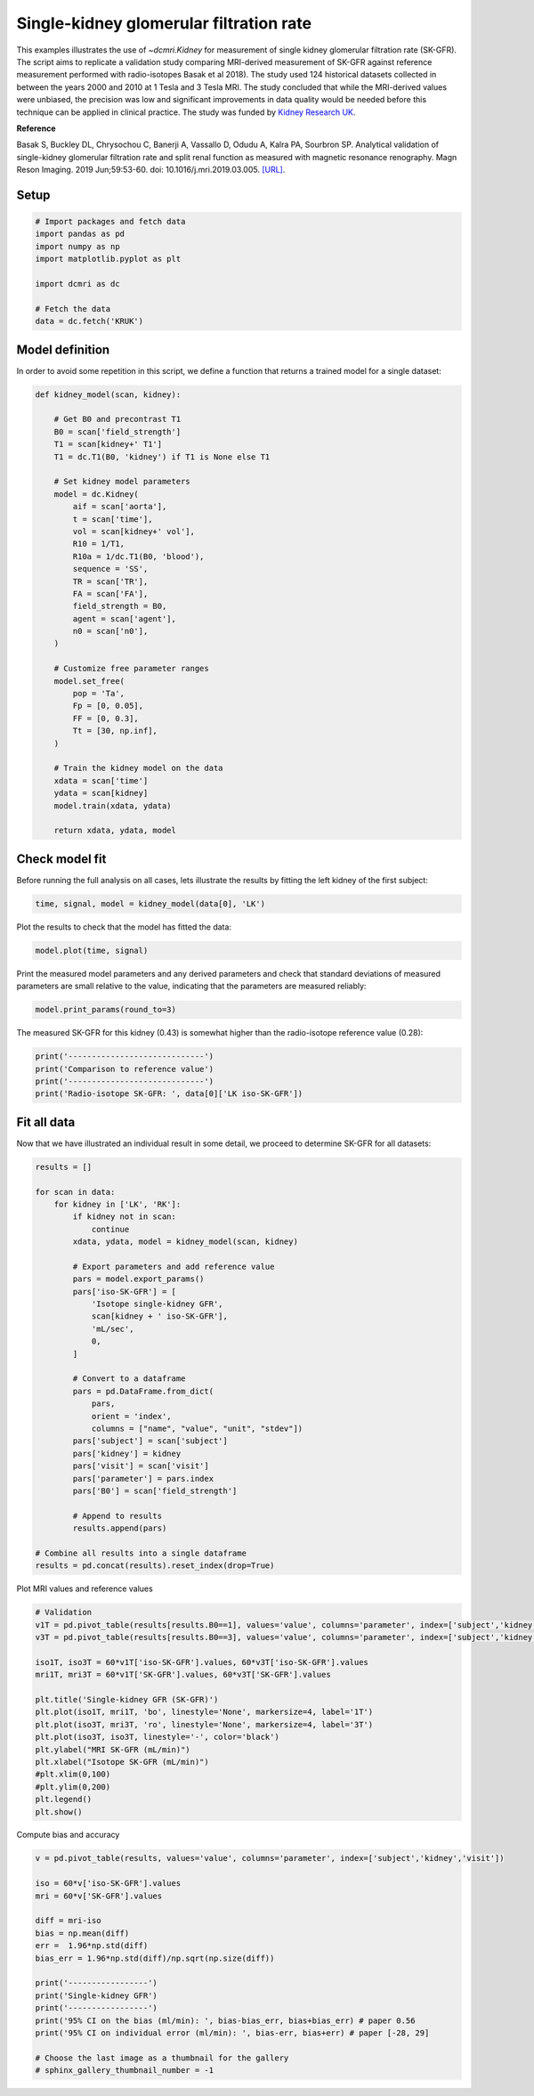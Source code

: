 
.. DO NOT EDIT.
.. THIS FILE WAS AUTOMATICALLY GENERATED BY SPHINX-GALLERY.
.. TO MAKE CHANGES, EDIT THE SOURCE PYTHON FILE:
.. "generated\examples\kidney\plot_gfr_validation.py"
.. LINE NUMBERS ARE GIVEN BELOW.

.. only:: html

    .. note::
        :class: sphx-glr-download-link-note

        :ref:`Go to the end <sphx_glr_download_generated_examples_kidney_plot_gfr_validation.py>`
        to download the full example code.

.. rst-class:: sphx-glr-example-title

.. _sphx_glr_generated_examples_kidney_plot_gfr_validation.py:


========================================
Single-kidney glomerular filtration rate
========================================

This examples illustrates the use of `~dcmri.Kidney` for measurement of 
single kidney glomerular filtration rate (SK-GFR). The script aims to 
replicate a validation study comparing MRI-derived measurement of SK-GFR 
against reference measurement performed with radio-isotopes Basak et al 2018). 
The study used 124 historical datasets collected in between the years 2000 and 
2010 at 1 Tesla and 3 Tesla MRI. The study concluded that while the 
MRI-derived values were unbiased, the precision was low and significant 
improvements in data quality would be needed before this technique can be 
applied in clinical practice. The study was funded by 
`Kidney Research UK <https://www.kidneyresearchuk.org/>`_.

**Reference**

Basak S, Buckley DL, Chrysochou C, Banerji A, Vassallo D, Odudu A, Kalra PA, 
Sourbron SP. Analytical validation of single-kidney glomerular filtration 
rate and split renal function as measured with magnetic resonance renography. 
Magn Reson Imaging. 2019 Jun;59:53-60. doi: 10.1016/j.mri.2019.03.005. 
`[URL] <https://pubmed.ncbi.nlm.nih.gov/30849485/>`_.

.. GENERATED FROM PYTHON SOURCE LINES 27-29

Setup
-----

.. GENERATED FROM PYTHON SOURCE LINES 29-40

.. code-block:: Python


    # Import packages and fetch data
    import pandas as pd
    import numpy as np
    import matplotlib.pyplot as plt

    import dcmri as dc

    # Fetch the data
    data = dc.fetch('KRUK')








.. GENERATED FROM PYTHON SOURCE LINES 41-45

Model definition
----------------
In order to avoid some repetition in this script, we define a function that 
returns a trained model for a single dataset:

.. GENERATED FROM PYTHON SOURCE LINES 45-83

.. code-block:: Python


    def kidney_model(scan, kidney):

        # Get B0 and precontrast T1
        B0 = scan['field_strength']
        T1 = scan[kidney+' T1']
        T1 = dc.T1(B0, 'kidney') if T1 is None else T1

        # Set kidney model parameters
        model = dc.Kidney(
            aif = scan['aorta'], 
            t = scan['time'],
            vol = scan[kidney+' vol'],
            R10 = 1/T1,
            R10a = 1/dc.T1(B0, 'blood'),
            sequence = 'SS',
            TR = scan['TR'],
            FA = scan['FA'],
            field_strength = B0,
            agent = scan['agent'],
            n0 = scan['n0'],
        )

        # Customize free parameter ranges
        model.set_free(
            pop = 'Ta', 
            Fp = [0, 0.05], 
            FF = [0, 0.3], 
            Tt = [30, np.inf],
        )

        # Train the kidney model on the data
        xdata = scan['time']
        ydata = scan[kidney]
        model.train(xdata, ydata)

        return xdata, ydata, model








.. GENERATED FROM PYTHON SOURCE LINES 84-88

Check model fit
---------------
Before running the full analysis on all cases, lets illustrate the results 
by fitting the left kidney of the first subject:

.. GENERATED FROM PYTHON SOURCE LINES 88-91

.. code-block:: Python


    time, signal, model = kidney_model(data[0], 'LK')








.. GENERATED FROM PYTHON SOURCE LINES 92-93

Plot the results to check that the model has fitted the data:

.. GENERATED FROM PYTHON SOURCE LINES 93-96

.. code-block:: Python


    model.plot(time, signal)




.. image-sg:: /generated/examples/kidney/images/sphx_glr_plot_gfr_validation_001.png
   :alt: Prediction of the MRI signals., Reconstruction of concentrations.
   :srcset: /generated/examples/kidney/images/sphx_glr_plot_gfr_validation_001.png
   :class: sphx-glr-single-img





.. GENERATED FROM PYTHON SOURCE LINES 97-100

Print the measured model parameters and any derived parameters and check 
that standard deviations of measured parameters are small relative to the 
value, indicating that the parameters are measured reliably:

.. GENERATED FROM PYTHON SOURCE LINES 100-103

.. code-block:: Python


    model.print_params(round_to=3)





.. rst-class:: sphx-glr-script-out

 .. code-block:: none


    --------------------------------
    Free parameters with their stdev
    --------------------------------

    Plasma flow (Fp): 0.035 (0.003) mL/sec/cm3
    Plasma volume (vp): 0.278 (0.019) mL/cm3
    Filtration fraction (FF): 0.103 (0.017) 
    Tubular mean transit time (Tt): 304.63 (149.98) sec

    ----------------------------
    Fixed and derived parameters
    ----------------------------

    Blood flow (Fb): 0.063 mL/sec/cm3
    Tubular flow (Ft): 0.004 mL/sec/cm3
    Plasma mean transit time (Tp): 7.239 sec
    Extracellular volume (ve): 0.252 mL/cm3
    Extraction fraction (E): 0.094 
    Single-kidney glomerular filtration rate (SK-GFR): 0.431 mL/sec
    Single-kidney renal blood flow (SK-RBF): 7.58 mL/sec




.. GENERATED FROM PYTHON SOURCE LINES 104-106

The measured SK-GFR for this kidney (0.43) is somewhat higher than the 
radio-isotope reference value (0.28):

.. GENERATED FROM PYTHON SOURCE LINES 106-113

.. code-block:: Python


    print('-----------------------------')
    print('Comparison to reference value')
    print('-----------------------------')
    print('Radio-isotope SK-GFR: ', data[0]['LK iso-SK-GFR'])






.. rst-class:: sphx-glr-script-out

 .. code-block:: none

    -----------------------------
    Comparison to reference value
    -----------------------------
    Radio-isotope SK-GFR:  0.2779460500963383




.. GENERATED FROM PYTHON SOURCE LINES 114-118

Fit all data
------------
Now that we have illustrated an individual result in some detail, we proceed 
to determine SK-GFR for all datasets:

.. GENERATED FROM PYTHON SOURCE LINES 118-154

.. code-block:: Python


    results = []

    for scan in data:
        for kidney in ['LK', 'RK']:
            if kidney not in scan:
                continue
            xdata, ydata, model = kidney_model(scan, kidney)

            # Export parameters and add reference value
            pars = model.export_params()
            pars['iso-SK-GFR'] = [
                'Isotope single-kidney GFR', 
                scan[kidney + ' iso-SK-GFR'], 
                'mL/sec', 
                0,
            ]

            # Convert to a dataframe
            pars = pd.DataFrame.from_dict(
                pars, 
                orient = 'index', 
                columns = ["name", "value", "unit", "stdev"])
            pars['subject'] = scan['subject']
            pars['kidney'] = kidney
            pars['visit'] = scan['visit']
            pars['parameter'] = pars.index
            pars['B0'] = scan['field_strength']

            # Append to results
            results.append(pars)

    # Combine all results into a single dataframe
    results = pd.concat(results).reset_index(drop=True)









.. GENERATED FROM PYTHON SOURCE LINES 155-156

Plot MRI values and reference values

.. GENERATED FROM PYTHON SOURCE LINES 156-176

.. code-block:: Python


    # Validation
    v1T = pd.pivot_table(results[results.B0==1], values='value', columns='parameter', index=['subject','kidney','visit'])
    v3T = pd.pivot_table(results[results.B0==3], values='value', columns='parameter', index=['subject','kidney','visit'])

    iso1T, iso3T = 60*v1T['iso-SK-GFR'].values, 60*v3T['iso-SK-GFR'].values
    mri1T, mri3T = 60*v1T['SK-GFR'].values, 60*v3T['SK-GFR'].values

    plt.title('Single-kidney GFR (SK-GFR)')
    plt.plot(iso1T, mri1T, 'bo', linestyle='None', markersize=4, label='1T')
    plt.plot(iso3T, mri3T, 'ro', linestyle='None', markersize=4, label='3T')
    plt.plot(iso3T, iso3T, linestyle='-', color='black')
    plt.ylabel("MRI SK-GFR (mL/min)")
    plt.xlabel("Isotope SK-GFR (mL/min)")
    #plt.xlim(0,100)
    #plt.ylim(0,200)
    plt.legend()
    plt.show()





.. image-sg:: /generated/examples/kidney/images/sphx_glr_plot_gfr_validation_002.png
   :alt: Single-kidney GFR (SK-GFR)
   :srcset: /generated/examples/kidney/images/sphx_glr_plot_gfr_validation_002.png
   :class: sphx-glr-single-img





.. GENERATED FROM PYTHON SOURCE LINES 177-178

Compute bias and accuracy

.. GENERATED FROM PYTHON SOURCE LINES 178-198

.. code-block:: Python


    v = pd.pivot_table(results, values='value', columns='parameter', index=['subject','kidney','visit'])

    iso = 60*v['iso-SK-GFR'].values
    mri = 60*v['SK-GFR'].values

    diff = mri-iso
    bias = np.mean(diff)
    err =  1.96*np.std(diff)
    bias_err = 1.96*np.std(diff)/np.sqrt(np.size(diff))

    print('-----------------')
    print('Single-kidney GFR')
    print('-----------------')
    print('95% CI on the bias (ml/min): ', bias-bias_err, bias+bias_err) # paper 0.56
    print('95% CI on individual error (ml/min): ', bias-err, bias+err) # paper [-28, 29]

    # Choose the last image as a thumbnail for the gallery
    # sphinx_gallery_thumbnail_number = -1





.. rst-class:: sphx-glr-script-out

 .. code-block:: none

    -----------------
    Single-kidney GFR
    -----------------
    95% CI on the bias (ml/min):  7.391116826304132 13.995188172837253
    95% CI on individual error (ml/min):  -39.166492765469926 60.55279776461131





.. rst-class:: sphx-glr-timing

   **Total running time of the script:** (0 minutes 13.530 seconds)


.. _sphx_glr_download_generated_examples_kidney_plot_gfr_validation.py:

.. only:: html

  .. container:: sphx-glr-footer sphx-glr-footer-example

    .. container:: sphx-glr-download sphx-glr-download-jupyter

      :download:`Download Jupyter notebook: plot_gfr_validation.ipynb <plot_gfr_validation.ipynb>`

    .. container:: sphx-glr-download sphx-glr-download-python

      :download:`Download Python source code: plot_gfr_validation.py <plot_gfr_validation.py>`

    .. container:: sphx-glr-download sphx-glr-download-zip

      :download:`Download zipped: plot_gfr_validation.zip <plot_gfr_validation.zip>`


.. only:: html

 .. rst-class:: sphx-glr-signature

    `Gallery generated by Sphinx-Gallery <https://sphinx-gallery.github.io>`_

